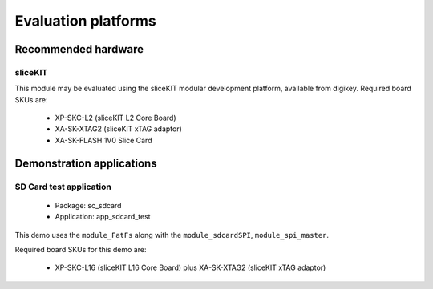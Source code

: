 
Evaluation platforms
====================

.. _sec_hardware_platforms:

Recommended hardware
--------------------

sliceKIT
++++++++

This module may be evaluated using the sliceKIT modular development platform, available from digikey. Required board SKUs are:

   * XP-SKC-L2 (sliceKIT L2 Core Board) 
   * XA-SK-XTAG2 (sliceKIT xTAG adaptor) 
   * XA-SK-FLASH 1V0 Slice Card

Demonstration applications
--------------------------

SD Card test application
++++++++++++++++++++++++++++++

   * Package: sc_sdcard
   * Application: app_sdcard_test

This demo uses the ``module_FatFs`` along with the ``module_sdcardSPI``, ``module_spi_master``.

Required board SKUs for this demo are:

   * XP-SKC-L16 (sliceKIT L16 Core Board) plus XA-SK-XTAG2 (sliceKIT xTAG adaptor) 


